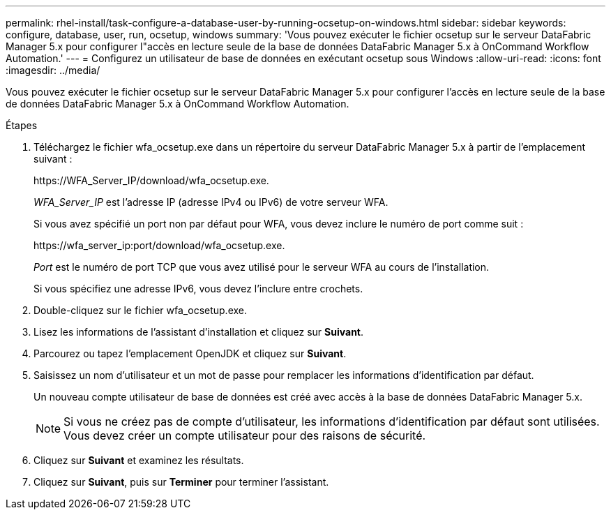---
permalink: rhel-install/task-configure-a-database-user-by-running-ocsetup-on-windows.html 
sidebar: sidebar 
keywords: configure, database, user, run, ocsetup, windows 
summary: 'Vous pouvez exécuter le fichier ocsetup sur le serveur DataFabric Manager 5.x pour configurer l"accès en lecture seule de la base de données DataFabric Manager 5.x à OnCommand Workflow Automation.' 
---
= Configurez un utilisateur de base de données en exécutant ocsetup sous Windows
:allow-uri-read: 
:icons: font
:imagesdir: ../media/


[role="lead"]
Vous pouvez exécuter le fichier ocsetup sur le serveur DataFabric Manager 5.x pour configurer l'accès en lecture seule de la base de données DataFabric Manager 5.x à OnCommand Workflow Automation.

.Étapes
. Téléchargez le fichier wfa_ocsetup.exe dans un répertoire du serveur DataFabric Manager 5.x à partir de l'emplacement suivant :
+
+https://WFA_Server_IP/download/wfa_ocsetup.exe.+

+
_WFA_Server_IP_ est l'adresse IP (adresse IPv4 ou IPv6) de votre serveur WFA.

+
Si vous avez spécifié un port non par défaut pour WFA, vous devez inclure le numéro de port comme suit :

+
+https://wfa_server_ip:port/download/wfa_ocsetup.exe.+

+
_Port_ est le numéro de port TCP que vous avez utilisé pour le serveur WFA au cours de l'installation.

+
Si vous spécifiez une adresse IPv6, vous devez l'inclure entre crochets.

. Double-cliquez sur le fichier wfa_ocsetup.exe.
. Lisez les informations de l'assistant d'installation et cliquez sur *Suivant*.
. Parcourez ou tapez l'emplacement OpenJDK et cliquez sur *Suivant*.
. Saisissez un nom d'utilisateur et un mot de passe pour remplacer les informations d'identification par défaut.
+
Un nouveau compte utilisateur de base de données est créé avec accès à la base de données DataFabric Manager 5.x.

+

NOTE: Si vous ne créez pas de compte d'utilisateur, les informations d'identification par défaut sont utilisées. Vous devez créer un compte utilisateur pour des raisons de sécurité.

. Cliquez sur *Suivant* et examinez les résultats.
. Cliquez sur *Suivant*, puis sur *Terminer* pour terminer l'assistant.


